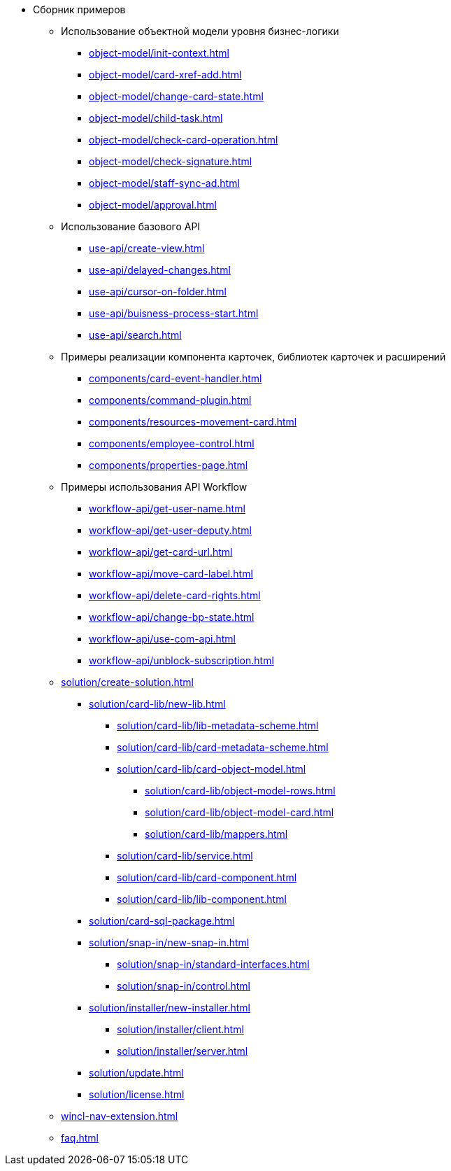 * Сборник примеров
** Использование объектной модели уровня бизнес-логики
*** xref:object-model/init-context.adoc[]
*** xref:object-model/card-xref-add.adoc[]
*** xref:object-model/change-card-state.adoc[]
*** xref:object-model/child-task.adoc[]
*** xref:object-model/check-card-operation.adoc[]
*** xref:object-model/check-signature.adoc[]
*** xref:object-model/staff-sync-ad.adoc[]
*** xref:object-model/approval.adoc[]
** Использование базового API
*** xref:use-api/create-view.adoc[]
*** xref:use-api/delayed-changes.adoc[]
*** xref:use-api/cursor-on-folder.adoc[]
*** xref:use-api/buisness-process-start.adoc[]
*** xref:use-api/search.adoc[]
** Примеры реализации компонента карточек, библиотек карточек и расширений
*** xref:components/card-event-handler.adoc[]
*** xref:components/command-plugin.adoc[]
*** xref:components/resources-movement-card.adoc[]
*** xref:components/employee-control.adoc[]
*** xref:components/properties-page.adoc[]
** Примеры использования API Workflow
*** xref:workflow-api/get-user-name.adoc[]
*** xref:workflow-api/get-user-deputy.adoc[]
*** xref:workflow-api/get-card-url.adoc[]
*** xref:workflow-api/move-card-label.adoc[]
*** xref:workflow-api/delete-card-rights.adoc[]
*** xref:workflow-api/change-bp-state.adoc[]
*** xref:workflow-api/use-com-api.adoc[]
*** xref:workflow-api/unblock-subscription.adoc[]
** xref:solution/create-solution.adoc[]
*** xref:solution/card-lib/new-lib.adoc[]
**** xref:solution/card-lib/lib-metadata-scheme.adoc[]
**** xref:solution/card-lib/card-metadata-scheme.adoc[]
**** xref:solution/card-lib/card-object-model.adoc[]
***** xref:solution/card-lib/object-model-rows.adoc[]
***** xref:solution/card-lib/object-model-card.adoc[]
***** xref:solution/card-lib/mappers.adoc[]
**** xref:solution/card-lib/service.adoc[]
**** xref:solution/card-lib/card-component.adoc[]
**** xref:solution/card-lib/lib-component.adoc[]
*** xref:solution/card-sql-package.adoc[]
*** xref:solution/snap-in/new-snap-in.adoc[]
**** xref:solution/snap-in/standard-interfaces.adoc[]
**** xref:solution/snap-in/control.adoc[]
*** xref:solution/installer/new-installer.adoc[]
**** xref:solution/installer/client.adoc[]
**** xref:solution/installer/server.adoc[]
*** xref:solution/update.adoc[]
*** xref:solution/license.adoc[]
** xref:wincl-nav-extension.adoc[]
** xref:faq.adoc[]